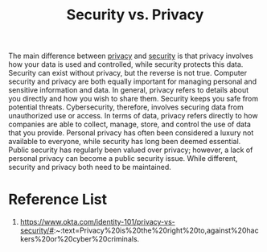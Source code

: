 :PROPERTIES:
:ID:       270ff2b9-c454-4435-b581-00db1d24e38f
:END:
#+title: Security vs. Privacy
#+filetags:  

The main difference between [[id:56e1bcab-97ff-4fbe-acdf-9573a142d697][privacy]] and [[id:278645d6-efd7-4127-a748-e309c118efbe][security]] is that privacy involves how your data is used and controlled, while security protects this data. Security can exist without privacy, but the reverse is not true. Computer security and privacy are both equally important for managing personal and sensitive information and data. In general, privacy refers to details about you directly and how you wish to share them. Security keeps you safe from potential threats. Cybersecurity, therefore, involves securing data from unauthorized use or access. In terms of data, privacy refers directly to how companies are able to collect, manage, store, and control the use of data that you provide. Personal privacy has often been considered a luxury not available to everyone, while security has long been deemed essential. Public security has regularly been valued over privacy; however, a lack of personal privacy can become a public security issue. While different, security and privacy both need to be maintained.

* Reference List
1. https://www.okta.com/identity-101/privacy-vs-security/#:~:text=Privacy%20is%20the%20right%20to,against%20hackers%20or%20cyber%20criminals.

